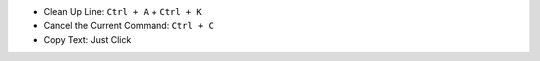 - Clean Up Line: ``Ctrl + A`` + ``Ctrl + K``
- Cancel the Current Command: ``Ctrl + C``
- Copy Text: Just Click